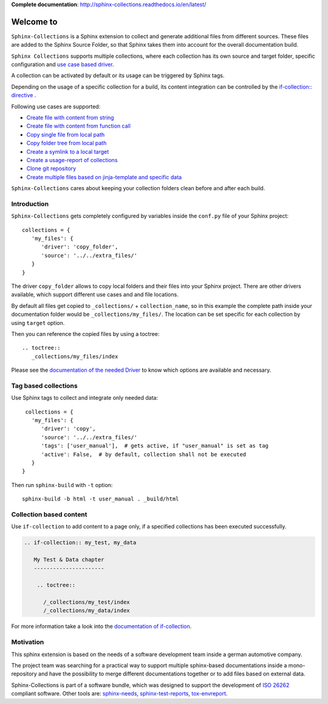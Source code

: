 **Complete documentation**: http://sphinx-collections.readthedocs.io/en/latest/

.. From here shared with index.rst of docs folder. #SHARED_CONTENT

Welcome to
==========

.. image:: https://github.com/useblocks/sphinx-collections/raw/master/docs/_static/sphinx_collections_logo.png
   :align: center

``Sphinx-Collections`` is a Sphinx extension to collect and generate additional files from different sources.
These files are added to the Sphinx Source Folder, so that Sphinx takes them into account for the overall
documentation build.

``Sphinx Collections`` supports multiple collections, where each collection has its own
source and target folder, specific configuration and
`use case based driver <https://sphinx-collections.readthedocs.io/en/latest/drivers/index.html>`_.

.. image:: https://github.com/useblocks/sphinx-collections/raw/master/docs/_static/sphinx_collections_chart.png
   :align: center

A collection can be activated by default or its usage can be triggered by Sphinx tags.

Depending on the usage of a specific collection for a build, its content integration can be controlled by the
`if-collection:: directive <https://sphinx-collections.readthedocs.io/en/latest/directives.html#if-collection>`_ .



Following use cases are supported:

* `Create file with content from string <https://sphinx-collections.readthedocs.io/en/latest/drivers/string.html>`_
* `Create file with content from function call <https://sphinx-collections.readthedocs.io/en/latest/drivers/function.html>`_
* `Copy single file from local path <https://sphinx-collections.readthedocs.io/en/latest/drivers/copy_file.html>`_
* `Copy folder tree from local path <https://sphinx-collections.readthedocs.io/en/latest/drivers/copy_folder.html>`_
* `Create a symlink to a local target <https://sphinx-collections.readthedocs.io/en/latest/drivers/symlink.html>`_
* `Create a usage-report of collections <https://sphinx-collections.readthedocs.io/en/latest/drivers/report.html>`_
* `Clone git repository <https://sphinx-collections.readthedocs.io/en/latest/drivers/git.html>`_
* `Create multiple files based on jinja-template and specific data <https://sphinx-collections.readthedocs.io/en/latest/drivers/jinja.html>`_

``Sphinx-Collections`` cares about keeping your collection folders clean before and after each build.

Introduction
------------

``Sphinx-Collections`` gets completely configured by variables inside the ``conf.py`` file of your Sphinx project::

   collections = {
      'my_files': {
         'driver': 'copy_folder',
         'source': '../../extra_files/'
      }
   }

The driver ``copy_folder`` allows to copy local folders and their files into your Sphinx project.
There are other drivers available, which support different use cases and and file locations.

By default all files get copied to ``_collections/`` + ``collection_name``, so in this example the complete path
inside your documentation folder would be ``_collections/my_files/``. The location can be set specific for each
collection by using ``target`` option.

Then you can reference the copied files by using a toctree::

   .. toctree::
      _collections/my_files/index

Please see the
`documentation of the needed Driver <https://sphinx-collections.readthedocs.io/en/latest/drivers/index.html>`_
to know which options are available and necessary.

Tag based collections
---------------------

Use Sphinx tags to collect and integrate only needed data::

    collections = {
      'my_files': {
         'driver': 'copy',
         'source': '../../extra_files/'
         'tags': ['user_manual'],  # gets active, if "user_manual" is set as tag
         'active': False,  # by default, collection shall not be executed
      }
   }

Then run ``sphinx-build`` with ``-t`` option::

   sphinx-build -b html -t user_manual . _build/html

Collection based content
------------------------

Use ``if-collection`` to add content to a page only, if a specified collections has been executed successfully.

.. code-block:: rst

    .. if-collection:: my_test, my_data

       My Test & Data chapter
       ----------------------

        .. toctree::

          /_collections/my_test/index
          /_collections/my_data/index

For more information take a look into the
`documentation of if-collection <https://sphinx-collections.readthedocs.io/en/latest/directives.html#if-collection>`_.

Motivation
----------

This sphinx extension is based on the needs of a software development team inside
a german automotive company.

The project team was searching for a practical way to support multiple sphinx-based documentations inside a
mono-repository and have the possibility to merge different documentations together or to add files based
on external data.

Sphinx-Collections is part of a software bundle, which was designed to support the development of
`ISO 26262 <https://en.wikipedia.org/wiki/ISO_26262>`_ compliant software.
Other tools are:
`sphinx-needs <http://sphinxcontrib-needs.readthedocs.io/en/latest/>`_,
`sphinx-test-reports <http://sphinx-test-reports.readthedocs.io/en/latest/>`_,
`tox-envreport <http://tox-envreport.readthedocs.io/en/latest/>`_.
